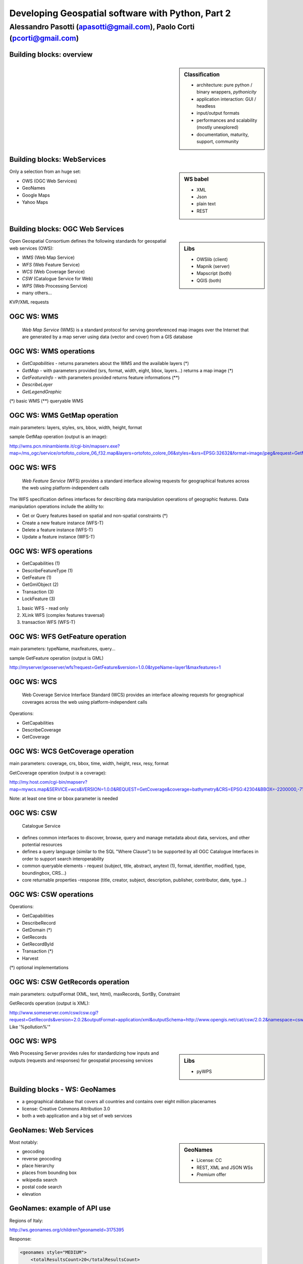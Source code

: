 .. title:: Developing Geospatial software with Python
.. footer:: GFOSS Day, Foligno - 18/19 November 2010

==================================================
Developing Geospatial software with Python, Part 2
==================================================

-----------------------------------------------------------------------
Alessandro Pasotti (apasotti@gmail.com), Paolo Corti (pcorti@gmail.com)
-----------------------------------------------------------------------

Building blocks: overview
=========================


.. graph:: images/lib_schema.png

	digraph g {

        rankdir="LR"        

		node [shape=box]
		subgraph cluster_libs {
			label="Libraries"
			style=filled
			color=lightgrey
			node [style=filled,color=white]
			owslib [label="OWSlib"]
			mapscript [label="MapScript"]
			geopy [label="GeoPy"]
			qgis [label="QGIS"]
            grass [label="GRASS"]
            mapnik [label="Mapnik"]
		}

		subgraph cluster_formats {
			label="Data providers"
			color = "grey"
			shapefile [label="Vector (OGR)"]
			ows [label="OGC WS"]
			postgis [label="PostGIS"]
			prop_ws [label="WS (Google & C.)"]
			raster [label="Raster"]
		}



		// input
		prop_ws -> geopy
		ows -> owslib [dir="both" color="blue"]
		ows -> mapscript [dir="both" color="blue"]       
		ows -> qgis [dir="both" color="blue"]
		shapefile -> qgis [dir="both" color="blue"]
		shapefile -> mapscript [dir="both" color="blue"]
        shapefile -> grass [dir="both" color="blue"]
        ows -> grass
        ows -> mapnik [dir="both" color="blue"]
        postgis -> grass [dir="both" color="blue"]
        postgis -> mapscript [dir="both" color="blue"]
        raster -> grass [dir="both" color="blue"]
        postgis -> qgis [dir="both" color="blue"]
        postgis -> mapnik [dir="both" color="blue"]
        raster -> qgis
        raster -> mapscript
        raster -> mapnik [dir="both" color="blue"]
        
		
	}

.. sidebar:: Classification

    * architecture: pure python / binary wrappers, *pythonicity*
    * application interaction: GUI / headless
    * input/output formats
    * performances and scalability (mostly unexplored)
    * documentation, maturity, support, community


Building blocks: WebServices
============================

.. sidebar:: WS babel
    
    * XML
    * Json
    * plain text

    * REST

Only a selection from an huge set:


.. class:: incremental

    * OWS (OGC Web Services)
    * GeoNames
    * Google Maps
    * Yahoo Maps

Building blocks: OGC Web Services
=================================

.. sidebar:: Libs

	* OWSlib (client)
	* Mapnik (server)
	* Mapscript (both)
	* QGIS (both)



Open Geospatial Consortium defines the following standards for geospatial web services (OWS):

.. class:: incremental

    * *WMS* (Web Map Service)
    * *WFS* (Web Feature Service)
    * *WCS* (Web Coverage Service)
    * *CSW* (Catalogue Service for Web)
    * *WPS* (Web Processing Service)
    * many others...

KVP/XML requests

OGC WS: WMS
=====================

    *Web Map Service* (WMS) is a standard protocol for serving georeferenced map images over the Internet that are generated by a map server using data (vector and cover) from a GIS database


.. graph :: images/wms.png

       digraph g {
                rankdir="LR"

                edge [fontcolor=red fontsize=9]
                node [shape=box style="rounded"]

                wmsc [label="WMS-client"]
                wmsc2 [label="WMS-client"]
                wmss [label="WMS-server" shape=box style=""]

                wmsc -> wmss [label="GetMap request"]
                wmss -> wmsc2 [label="image response"]

        }

OGC WS: WMS operations
================================

* *GetCapabilities* - returns parameters about the WMS and the available layers (*)
* *GetMap* - with parameters provided (srs, format, width, eight, bbox, layers...) returns a map image (*)
* *GetFeatureInfo* - with parameters provided returns feature informations (**)
* *DescribeLayer*
* *GetLegendGraphic*

(*) basic WMS
(**) queryable WMS

OGC WS: WMS GetMap operation
======================================


.. image:: images/duomo.jpg
	:align: right

main parameters: layers, styles, srs, bbox, width, height, format

sample GetMap operation (output is an image):

`<http://wms.pcn.minambiente.it/cgi-bin/mapserv.exe?map=/ms_ogc/service/ortofoto_colore_06_f32.map&layers=ortofoto_colore_06&styles=&srs=EPSG:32632&format=image/jpeg&request=GetMap&bgcolor=0xFFFFFF&height=300&width=300&version=1.1.1&bbox=514832,5034338,515032,5034548&exceptions=application/vnd.ogc.se_xml&transparent=FALSE>`_

OGC WS: WFS
=====================

    *Web Feature Service* (WFS) provides a standard interface allowing requests for geographical features across the web using platform-independent calls

The WFS specification defines interfaces for describing data manipulation operations of geographic features. Data manipulation operations include the ability to:

.. class:: incremental

    * Get or Query features based on spatial and non-spatial constraints (*)
    * Create a new feature instance (WFS-T)
    * Delete a feature instance (WFS-T)
    * Update a feature instance (WFS-T)

OGC WS: WFS operations
================================


.. class:: incremental

    * GetCapabilities (1)
    * DescribeFeatureType (1)
    * GetFeature (1)
    * GetGmlObject (2)
    * Transaction (3)
    * LockFeature (3)

(1) basic WFS - read only
(2) XLink WFS (complex features traversal)
(3) transaction WFS (WFS-T)

OGC WS: WFS GetFeature operation
==========================================

main parameters: typeName, maxfeatures, query...

sample GetFeature operation (output is GML)

http://myserver/geoserver/wfs?request=GetFeature&version=1.0.0&typeName=layer1&maxfeatures=1

OGC WS: WCS
=====================

	Web Coverage Service Interface Standard (WCS) provides an interface allowing requests for geographical coverages across the web using platform-independent calls


Operations:

.. class:: incremental

    * GetCapabilities
    * DescribeCoverage
    * GetCoverage

OGC WS: WCS GetCoverage operation
===========================================

main parameters: coverage, crs, bbox, time, width, height, resx, resy, format

GetCoverage operation (output is a coverage):

http://my.host.com/cgi-bin/mapserv?map=mywcs.map&SERVICE=wcs&VERSION=1.0.0&REQUEST=GetCoverage&coverage=bathymetry&CRS=EPSG:42304&BBOX=-2200000,-712631,3072800,3840000&WIDTH=3199&HEIGHT=2833&FORMAT=GTiff

Note: at least one time or bbox parameter is needed

OGC WS: CSW
=====================

	Catalogue Service

.. class:: incremental


* defines common interfaces to discover, browse, query and manage metadata about data, services, and other potential resources
* defines a query language (similar to the SQL "Where Clause") to be supported by all OGC Catalogue Interfaces in order to support search interoperability
* common queryable elements - request (subject, title, abstract, anytext (1), format, identifier, modified, type, boundingbox, CRS...)
* core returnable properties -response (title, creator, subject, description, publisher, contributor, date, type...)




OGC WS: CSW operations
================================

Operations:

.. class:: incremental

    * GetCapabilities
    * DescribeRecord
    * GetDomain (*)
    * GetRecords
    * GetRecordById
    * Transaction (*)
    * Harvest

(*) optional implementations

OGC WS: CSW GetRecords operation
===========================================

main parameters: outputFormat (XML, text, html), maxRecords, SortBy, Constraint

GetRecords operation (output is XML):

http://www.someserver.com/csw/csw.cgi?request=GetRecords&version=2.0.2&outputFormat=application/xml&outputSchema=http://www.opengis.net/cat/csw/2.0.2&namespace=csw:http://www.opengis.org/cat/csw&ResponseHandler="mailto:pvretano@cubewerx.com"&typeName=csw:Record&elementSetName=brief&constraintlanguage=CQLTEXT&constraint="csw:AnyText Like '%pollution%'"

OGC WS: WPS
=====================

.. sidebar:: Libs

	* pyWPS

Web Processing Server provides rules for standardizing how inputs and outputs (requests and responses) for geospatial processing services


Building blocks - WS: GeoNames
========================================

* a geographical database that covers all countries and contains over eight million placenames
* license: Creative Commons Attribution 3.0
* both a web application and a big set of web services

GeoNames: Web Services
======================

.. sidebar :: GeoNames
    
    * License: CC
    * REST, XML and JSON WSs
    * *Premium* offer

Most notably:

.. class:: incremental

    * geocoding
    * reverse geocoding
    * place hierarchy
    * places from bounding box
    * wikipedia search
    * postal code search
    * elevation

GeoNames: example of API use
============================

Regions of Italy:

http://ws.geonames.org/children?geonameId=3175395

Response:

.. sourcecode:: xml

    <geonames style="MEDIUM">
        <totalResultsCount>20</totalResultsCount>
        <geoname>
        <toponymName>Abruzzo</toponymName>
        <name>Abruzzo</name>
        <lat>42.25</lat>
        <lng>13.75</lng>
        ...

Building blocks - WS: Google Maps
===========================================

.. sidebar:: License ex.
    
    Elevation API:
    the Elevation API may only be used in conjunction with displaying results on a Google map; using elevation data without displaying a map for which elevation data was requested is prohibited.



* google map embedding (javascript API)
* google map webservices
    * geocoding (and reverse geocoding)
    * directions
    * elevations
    * places

Google Maps: example of API use
===============================

A geocoding request example:

http://maps.googleapis.com/maps/api/geocode/xml?address=123+via+Oberdan+Foligno,+Italy&sensor=true

Response:


.. sourcecode:: xml

    <GeocodeResponse>
    <status>OK</status>
    <result>
    <type>street_address</type>
    <formatted_address>
    Via Guglielmo Oberdan, 123, 06034 Foligno Perugia, Italy
    </formatted_address>
    ...

Building blocks: QGIS
=====================

.. image:: images/qgis_logo.png
	:scale: 20%
	:align: right

QGIS (Quantum GIS) is a *C++ Qt* cross-platform GIS desktop application with vector editing
capabilities and python scripting support.


.. class:: incremental

* python plugins (lot of)
* *standalone* python applications (headless or GUI)
* OGC WMS headless server


QGIS: standalone headless
=========================

	Loading a vector layer

.. sourcecode:: python

	>>> # Application init
	>>> from qgis.gui import *
	>>> from qgis.core import *
	>>> QgsApplication.setPrefixPath("/usr", True)
	>>> QgsApplication.initQgis()
	>>> vlayer = QgsVectorLayer("regioni.shp", "regioni", "ogr")
	>>> vlayer.isValid()
	True
	>>> # Add layer to registry
        >>> QgsMapLayerRegistry.instance().addMapLayer(vlayer)
        <qgis.core.QgsVectorLayer object at 0x13be270>



QGIS: standalone (render)
=========================

	Rendering

.. sourcecode:: python

	>>> # GUI setup
	>>> from PyQt4.QtGui import *
	>>> from PyQt4.QtCore import *
	>>> img = QImage(QSize(800,600), QImage.Format_ARGB32_Premultiplied)
	>>> p = QPainter()
	>>> p.begin(img)
	True
	>>> p.setRenderHint(QPainter.Antialiasing)
	>>> render = QgsMapRenderer()
	>>> lst = [ vlayer.getLayerID() ]
	>>> render.setLayerSet(lst)
	>>> rect = QgsRectangle(render.fullExtent())
	>>> rect.scale(1.1)
	>>> render.setExtent(rect)
	>>> render.setOutputSize(img.size(), img.logicalDpiX())
	>>> render.render(p)
	>>> p.end()
	True
	>>> img.save("render.png","png")
	True


QGIS: result
============

.. image:: images/render.png
	:scale: 80%


QGIS: standalone GUI
========================

.. sidebar:: Requires

	* *pyQt4*
	* *QtDesigner* (recommended)
	* GUI programming skills

.. graph:: images/qgis_qui_programming.png

	digraph g {
		node [shape=box style=rounded]

		"GUI design w. QtDesigner" -> "Connect GUI events w. python code"
	}



QGIS standalone GUI less is more
================================
	Minimal example: shapefile viewer

.. sourcecode:: python

	>>> from PyQt4 import QtGui, QtCore
	>>> import sys, os
	>>> from qgis import core, gui
	>>> # QGIS application init
	>>> core.QgsApplication.setPrefixPath('/usr', True)
	>>> core.QgsApplication.initQgis()
	>>> app = QtGui.QApplication(sys.argv)
        >>> # Layer loading and canvas init
	>>> l = core.QgsVectorLayer(sys.argv[1], os.path.basename(sys.argv[1]), 'ogr')
	>>> l.isValid()
	True
	>>> canvas = gui.QgsMapCanvas()
	>>> canvas.resize(800,600)
	>>> core.QgsMapLayerRegistry.instance().addMapLayer(l)
	>>> canvas.setExtent(l.extent())
	>>> cl = gui.QgsMapCanvasLayer(l)
	>>> canvas.setLayerSet([ cl ])
	>>> canvas.show()
	>>> retval = app.exec_()
	>>> core.QgsApplication.exitQgis()
	>>> sys.exit(retval)




QGIS: plugins
=============

	Powerful extensions to QGIS! Download from http://pyqgis.org

* start from a barebone plugin or use the `Plugin builder <http://www.dimitrisk.gr/qgis/creator/>`_
* create a GUI with *QtDesigner*
* connect GUI events with QGIS code
* control QGIS application from python code
* see: QGIS APIs http://qgis.org/api/


Geopy
==========================

    Geopy (`<http://code.google.com/p/geopy/>`_) provides an interface to external **geocoding** and **reverse geocoding**  *webservices*


Providers:

* Google Maps
* Yahoo! Maps
* Windows Local Live (Virtual Earth)
* geocoder.us
* GeoNames
* MediaWiki pages (with the GIS extension)
* Semantic MediaWiki pages


Geopy: installation and usage
==============================


.. sourcecode:: bash

    $ sudo easy_install geopy


.. sourcecode:: python

    >>> from geopy import geocoders
    >>> g = geocoders.Google()
    >>> g.geocode('via anelli 12, milano')
    (u'Via Luigi Anelli, 12, 20122 Milan, Italy', (45.452325000000002, 9.1927447999999998))
    >>> g.geocode('otherworld')
    GQueryError: No corresponding geographic location could be found for the specified location, possibly because the address is relatively new, or because it may be incorrect.


Geopy: risultati multipli
=========================

.. sourcecode:: python

    >>> g.geocode('xyz')
    ValueError: Didn't find exactly one placemark! (Found 6.)
    >>> for l in g.geocode('xyz', exactly_one=False):
    ...     l
    ...
    (u'S Xyz Rd, Pickford, MI 49774, USA', (46.118099999999998, -84.321274599999995))
    (u'XYZ Liquor, 295 US Highway 17 S, Bartow, FL 33830, USA', (27.895257999999998, -81.828790999999995))
    (u'XYZ Restaurant, 80 Seawall Rd, Southwest Harbor, ME 04679-4024, USA', (44.269646999999999, -68.322371000000004))
    (u'XYZ Trading, 7018 Harwin Dr, Houston, TX 77036-2114, USA', (29.718654999999998, -95.507260000000002))
    (u'Xyz Exterminating, PO Box 1643, Grand Island, NE 68802-1643, USA', (40.93, -98.340000000000003))
    (u'\uff38\uff39\uff3a\u6c34\u6ca2', (39.156194399999997, 141.1596222))


Geopy: reverse
==============

    **svn** version required for reverse functions

.. sourcecode:: bash

    $ svn checkout http://geopy.googlecode.com/svn/branches/reverse-geocode geopy
    $ cd geopy/
    $ sudo python setup.py install


.. sourcecode:: python

    >>> (loc, point) = g.geocode('via anelli 1, milano')
    >>> point
    (45.453902599999999, 9.1930519000000004)
    >>> g.reverse(point)
    (u'Via Luigi Anelli, 1, 20122 Milan, Italy',
    (45.453902599999999, 9.1930519000000004))


OWSLib
======

    OWSLib Makes WxS Suck Less.
    A library to consume OGC(TM) web services.

.. sidebar:: Depends on

    * lxml


=============== ==================================
Standard        Version(s)
=============== ==================================
OGC WMS         1.1.1
OGC WFS         1.0.0, 1.1.0
OGC WCS         1.0.0, 1.1.0
OGC WMC         1.1.0
OGC SOS         1.0.0 (not complete)
OGC CSW         2.0.2
OGC Filter      1.1.0
OGC OWS Common  1.0.0, 1.1.0, 2.0
NASA DIF        9.7
FGDC CSDGM      1998
ISO 19139       2003/2007
Dublin Core     1.1
=============== ==================================


OWSLib: installation and usage
==============================

.. sourcecode:: bash

    $ sudo easy_install OWSLib


.. sourcecode:: python

    >>> from owslib.wms import WebMapService
    >>> wms = WebMapService('http://wms.pcn.minambiente.it/cgi-bin/mapserv.exe?map=/ms_ogc/service/ortofoto_colore_06_f32.map', version='1.1.1')
    >>> list(wms.contents)
    ['ortofoto_colore_06', 'watermark']
    >>> wms.contents['ortofoto_colore_06']
    >>> wms['ortofoto_colore_06'].boundingBox
    (298457.0, 3914540.0, 1327000.0, 5239710.0, 'EPSG:32632')
    >>> wms['ortofoto_colore_06'].boundingBoxWGS84
    (6.3349900000000003,
    35.034300000000002,
    19.840800000000002,
    47.310899999999997)



OWSLib: usage
============================


.. sourcecode:: python

    >>> wms.getOperationByName('GetMap').formatOptions
    ['image/png',
    'image/gif',
    'image/png; mode=24bit',
    'image/jpeg',
    'image/wbmp',
    'image/tiff',
    'image/svg+xml']
    >>> img = wms.getmap( layers= ['ortofoto_colore_06'],  bbox = (514832, 5034338, 515032, 5034548), srs = 'EPSG:32632', size=(300, 300), format = 'image/jpeg')
    >>> img.geturl()
    'http://wms.pcn.minambiente.it/cgi-bin/mapserv.exe?map= ...'
    >>> outfile = open('duomo.jpg', 'wb')
    >>> outfile.write(img.read())
    >>> outfile.close()



OWSLib: result
=================

    .. image:: images/duomo.jpg



Mapnik
======

    Mapnik is a *C++* Toolkit for developing mapping applications. 
    Above all Mapnik is about making beautiful maps. Suitable for both server and desktop.


.. image:: images/mapnik-logo.png
    :align: right

.. sidebar:: Pros & Cons
        
    * Nice *utils* programs
    * Rendering engine for OSM
    * Itegrated WMS server
    * Lack of documentation  
    * XML configuration for styles
    * No SLD support
    * QuantumNik QGIS plugin
    

Installation

.. sourcecode:: bash

    $ sudo apt-get install libmapnik0.7 mapnik-utils python-mapnik

Installation from source is a nightmare: lot of dependencies

Mapnik: python map
==================

.. sourcecode:: python

    import mapnik
    m = mapnik.Map(300,300,"+proj=latlong +datum=WGS84")
    m.background = mapnik.Color('steelblue')
    s = mapnik.Style()
    r = mapnik.Rule()
    r.symbols.append(mapnik.PolygonSymbolizer(mapnik.Color('#f2eff9')))
    r.symbols.append(mapnik.LineSymbolizer(mapnik.Color('rgb(50%,50%,50%)'),0.1))
    s.rules.append(r)
    # Make PIEDMONT red
    r = mapnik.Rule()
    r.filter = mapnik.Filter("[regione] = 'PIEMONTE'")
    r.symbols.append(mapnik.PolygonSymbolizer(mapnik.Color('#ff0000')))
    s.rules.append(r)
    m.append_style('My Style',s)
    lyr = mapnik.Layer('world',"+proj=latlong +datum=WGS84")
    lyr.datasource = mapnik.Shapefile(file = '../data/regioni')
    lyr.styles.append('My Style')
    m.layers.append(lyr)
    m.zoom_to_box(lyr.envelope())
    mapnik.render_to_file(m, '../images/regioni_mapnik.png', 'png256')
        


Mapnik: layer inspection
========================

    Can be useful for dynamic rules building

.. sourcecode:: python

    # .. continues from previous example
    >>> feature = lyr.datasource.all_features()[0]
    >>> for p in feature.attributes:
    ...    p
    ('boundingbo', u'')
    ('cod_reg', 1)
    ('cod_rip1', 11)
    ('cod_rip2', 21)
    ('gid', 1)
    ('objectid', 1)
    ('regione', u'PIEMONTE')
    ('shape_area', 25388746287.599998)
    ('shape_len', 1334295.0100499999)

Mapnik: XML mapfile
===================

.. sourcecode:: xml

    <?xml version="1.0" encoding="utf-8"?>
    <!DOCTYPE Map>
    <Map bgcolor="steelblue" srs="+proj=latlong +datum=WGS84">

      <Style name="My Style">
        <Rule>
          <PolygonSymbolizer>
            <CssParameter name="fill">#f2eff9</CssParameter>
          </PolygonSymbolizer>
          <LineSymbolizer>
            <CssParameter name="stroke">rgb(50%,50%,50%)</CssParameter>
            <CssParameter name="stroke-width">0.1</CssParameter>
          </LineSymbolizer>
        </Rule>
        <Rule>
            <Filter>[regione] = 'PIEMONTE'</Filter>
          <PolygonSymbolizer>
            <CssParameter name="fill">#ff0000</CssParameter>
          </PolygonSymbolizer>
        </Rule>
      </Style>

      <Layer name="regioni" srs="+proj=latlong +datum=WGS84">
        <StyleName>My Style</StyleName>
        <Datasource>
          <Parameter name="type">shape</Parameter>
          <Parameter name="file">../data/regioni</Parameter>
        </Datasource>
      </Layer>

    </Map>    


Mapnik: result
==============

.. image:: images/regioni_mapnik.png



Mapscript
=========
	Python bindings to **UMN MapServer** (*C*)

* complete bindings: full access to MapServer power
* not very *pythonic*
* http://mapserver.org/mapscript/

Installation:

.. sourcecode:: bash

	$ sudo apt-get install python-mapscript

Mapscript: usage
================

.. sidebar:: Hate

	I hate mapfiles ;)

.. sourcecode:: python

	import mapscript
	map = mapscript.mapObj(  )
	map.name = 'Test Map'
	map.setSize(300, 300)
	map.setExtent(-180.0,-90.0,180.0,90.0)
	map.imagecolor.setRGB(80, 180, 80)
	map.units = mapscript.MS_DD
	layer = mapscript.layerObj(map)
	layer.name = "regioni"
	layer.type = mapscript.MS_LAYER_POLYGON
	layer.status = mapscript.MS_DEFAULT
	layer.data =  'data/regioni'
	lass1 = mapscript.classObj(layer)
	class1.name = "Regioni"
	style = mapscript.styleObj(class1)
	style.outlinecolor.setRGB(100, 100, 100)
	style.color.setRGB(200, 200, 200)
	extent = layer.getExtent()
	map.setExtent(extent.minx, extent.miny, extent.maxx, extent.maxy)
	mapimage = map.draw()
	mapimage.save('images/mapscript_map.png')


MapScript: result
=================

.. image:: images/mapscript_map.png

pyWPS
=====


GRASS
=====
    Powerful **raster** GIS analysis (mixed: *C*, *Python* etc.)

* GRASS Python scripting library
* GRASS ctypes bindings (low level GRASS library calls)

.. image :: images/grasslogo_vector_small.png
    :align: right

* lot of environment requirements
* difficult to configure for an headless use


GRASS: scripting
================

Environment setup

.. sourcecode:: python

    import sys, os

    GISBASE = '/usr/lib/grass64/'
    wd = os.path.dirname(os.path.realpath(__file__))

    # Setup environment
    sys.path.append( GISBASE + 'etc/python/' )
    os.environ['GISBASE'] = GISBASE
    os.environ['GISRC'] = '/home/' + os.environ['USER'] + '/.grassrc6'
    os.environ['PATH'] = os.environ['PATH'] + ':' + GISBASE + 'scripts/'
    os.environ['PATH'] = os.environ['PATH'] + ':' + GISBASE + 'bin/'
    os.environ['LD_LIBRARY_PATH'] = GISBASE + 'lib/'
    os.environ['GIS_LOCK'] = "%s" % os.getpid()

    import grass.script as grass

GRASS: scripting (2)
====================

Running commands

.. sourcecode:: python

    print grass.run_command('g.version', flags = 'r')
    print grass.run_command('v.in.ogr', flags = 'l', dsn = wd + '/../data/regioni.shp')
    print grass.run_command('v.in.ogr', flags='c', layer = 'regioni', location = 'regioni', output = 'regioni',  dsn = wd + '/../data/regioni.shp')
    # Set region resolution
    print grass.run_command('g.mapset', mapset='PERMANENT', location='regioni')
    print grass.run_command('g.region', res = 0.02)
    print grass.run_command('g.list',  type = 'vect')
    print grass.run_command('v.to.rast', input='regioni', output='regioni', column='cod_reg')
    print grass.run_command('r.out.png', input='regioni', output= wd + '/../images/regioni_grass.png')


GRASS: result
=============

.. image:a images/regioni_grass.png
    :scale: 50%


GRASS: ctypes
=============

.. sourcecode:: bash

    $ export LD_LIBRARY_PATH='/usr/lib/grass64/lib/'

.. class:: handout

    Ctypes reads LD_LIBRARY_PATH at python interpreter startup: non way to set this from the script.

.. sourcecode:: python

    from ctypes import *
    cgrass = CDLL("libgrass_gis.so")
    cgrass.G__gisinit()



Links
==========

* QGIS
	* http://www.qgis.org/wiki/Python_Bindings
	* http://www.qgis.org/pyqgis-cookbook/
	* http://desktopgisbook.com/Creating_a_Standalone_GIS_Application_1
	* http://www.dimitrisk.gr/qgis/creator/

* GRASS
    * http://grass.osgeo.org/programming6/pythonlib.html
    * http://grass.osgeo.org/grass64/manuals/html64_user/index.html

* Mapnik
    * http://mapnik.org
    * http://code.google.com/p/mapnik-utils/
    * http://bitbucket.org/springmeyer/quantumnik/

